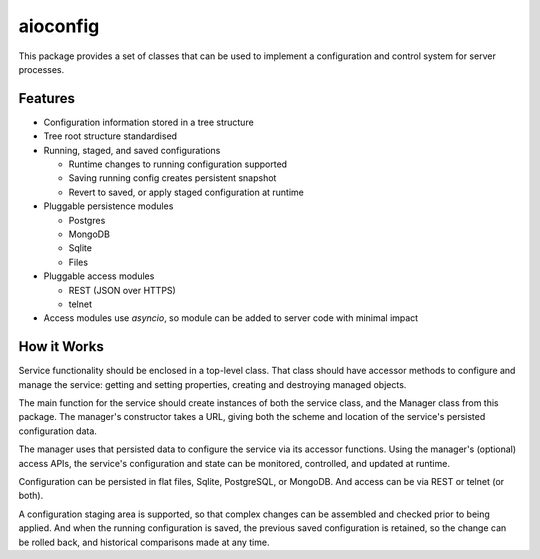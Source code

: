 aioconfig
=========

This package provides a set of classes that can be used to implement a
configuration and control system for server processes.

Features
--------

* Configuration information stored in a tree structure
* Tree root structure standardised
* Running, staged, and saved configurations

  * Runtime changes to running configuration supported
  * Saving running config creates persistent snapshot
  * Revert to saved, or apply staged configuration at runtime
* Pluggable persistence modules

  * Postgres
  * MongoDB
  * Sqlite
  * Files
* Pluggable access modules

  * REST (JSON over HTTPS)
  * telnet
* Access modules use `asyncio`, so module can be added to server code
  with minimal impact

How it Works
------------

Service functionality should be enclosed in a top-level class.  That
class should have accessor methods to configure and manage the service:
getting and setting properties, creating and destroying managed objects.

The main function for the service should create instances of both the
service class, and the Manager class from this package.  The manager's
constructor takes a URL, giving both the scheme and location of the
service's persisted configuration data.

The manager uses that persisted data to configure the service via
its accessor functions.  Using the manager's (optional) access APIs,
the service's configuration and state can be monitored, controlled, and
updated at runtime.

Configuration can be persisted in flat files, Sqlite, PostgreSQL, or
MongoDB.  And access can be via REST or telnet (or both).

A configuration staging area is supported, so that complex changes can
be assembled and checked prior to being applied.  And when the running
configuration is saved, the previous saved configuration is retained,
so the change can be rolled back, and historical comparisons made at any
time.

